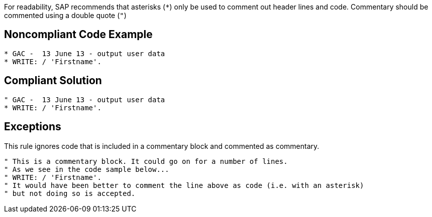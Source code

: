 For readability, SAP recommends that asterisks (``*``) only be used to comment out header lines and code. Commentary should be commented using a double quote (``"``)


== Noncompliant Code Example

----
* GAC -  13 June 13 - output user data
* WRITE: / 'Firstname'.
----


== Compliant Solution

----
" GAC -  13 June 13 - output user data
* WRITE: / 'Firstname'.
----


== Exceptions

This rule ignores code that is included in a commentary block and commented as commentary.

----
" This is a commentary block. It could go on for a number of lines.
" As we see in the code sample below...
" WRITE: / 'Firstname'.
" It would have been better to comment the line above as code (i.e. with an asterisk) 
" but not doing so is accepted.
----


